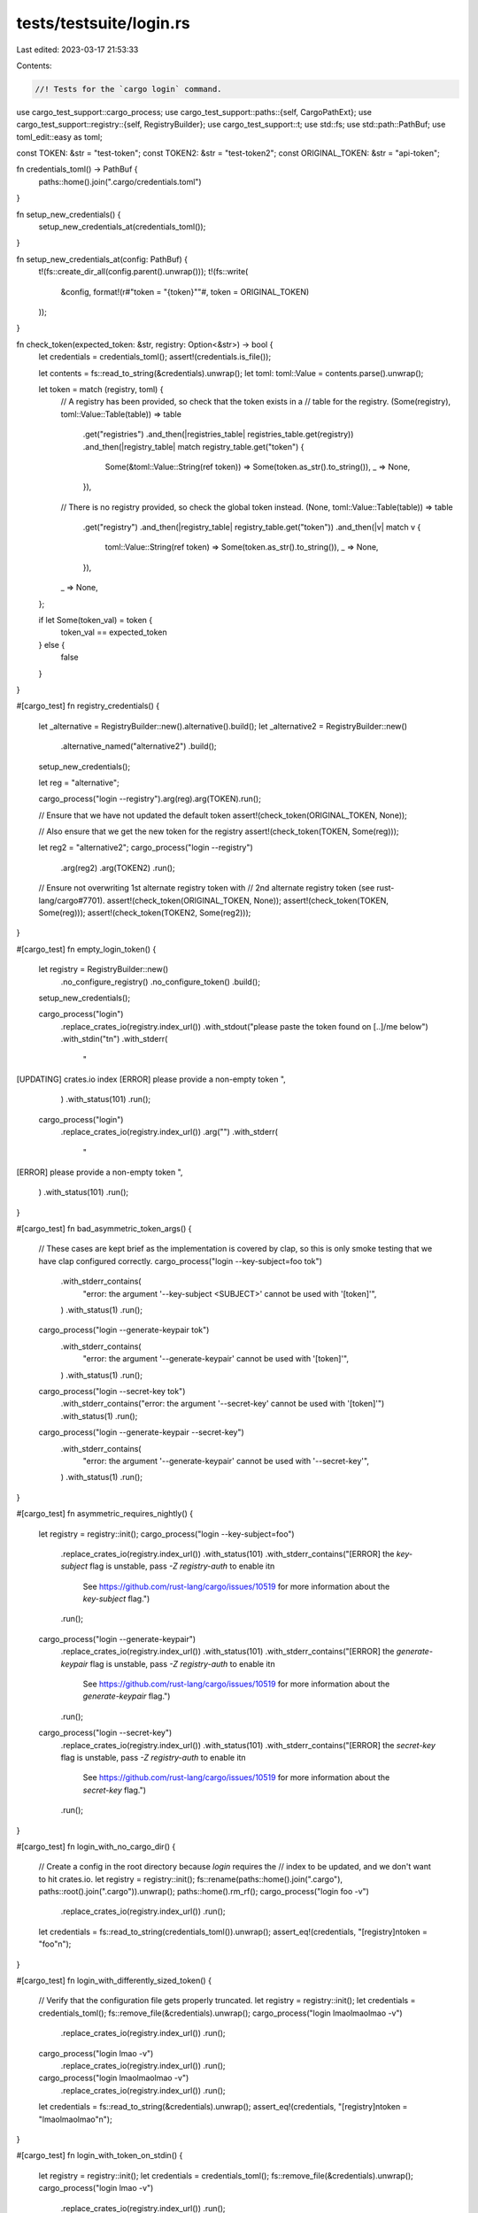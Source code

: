 tests/testsuite/login.rs
========================

Last edited: 2023-03-17 21:53:33

Contents:

.. code-block:: rs

    //! Tests for the `cargo login` command.

use cargo_test_support::cargo_process;
use cargo_test_support::paths::{self, CargoPathExt};
use cargo_test_support::registry::{self, RegistryBuilder};
use cargo_test_support::t;
use std::fs;
use std::path::PathBuf;
use toml_edit::easy as toml;

const TOKEN: &str = "test-token";
const TOKEN2: &str = "test-token2";
const ORIGINAL_TOKEN: &str = "api-token";

fn credentials_toml() -> PathBuf {
    paths::home().join(".cargo/credentials.toml")
}

fn setup_new_credentials() {
    setup_new_credentials_at(credentials_toml());
}

fn setup_new_credentials_at(config: PathBuf) {
    t!(fs::create_dir_all(config.parent().unwrap()));
    t!(fs::write(
        &config,
        format!(r#"token = "{token}""#, token = ORIGINAL_TOKEN)
    ));
}

fn check_token(expected_token: &str, registry: Option<&str>) -> bool {
    let credentials = credentials_toml();
    assert!(credentials.is_file());

    let contents = fs::read_to_string(&credentials).unwrap();
    let toml: toml::Value = contents.parse().unwrap();

    let token = match (registry, toml) {
        // A registry has been provided, so check that the token exists in a
        // table for the registry.
        (Some(registry), toml::Value::Table(table)) => table
            .get("registries")
            .and_then(|registries_table| registries_table.get(registry))
            .and_then(|registry_table| match registry_table.get("token") {
                Some(&toml::Value::String(ref token)) => Some(token.as_str().to_string()),
                _ => None,
            }),
        // There is no registry provided, so check the global token instead.
        (None, toml::Value::Table(table)) => table
            .get("registry")
            .and_then(|registry_table| registry_table.get("token"))
            .and_then(|v| match v {
                toml::Value::String(ref token) => Some(token.as_str().to_string()),
                _ => None,
            }),
        _ => None,
    };

    if let Some(token_val) = token {
        token_val == expected_token
    } else {
        false
    }
}

#[cargo_test]
fn registry_credentials() {
    let _alternative = RegistryBuilder::new().alternative().build();
    let _alternative2 = RegistryBuilder::new()
        .alternative_named("alternative2")
        .build();

    setup_new_credentials();

    let reg = "alternative";

    cargo_process("login --registry").arg(reg).arg(TOKEN).run();

    // Ensure that we have not updated the default token
    assert!(check_token(ORIGINAL_TOKEN, None));

    // Also ensure that we get the new token for the registry
    assert!(check_token(TOKEN, Some(reg)));

    let reg2 = "alternative2";
    cargo_process("login --registry")
        .arg(reg2)
        .arg(TOKEN2)
        .run();

    // Ensure not overwriting 1st alternate registry token with
    // 2nd alternate registry token (see rust-lang/cargo#7701).
    assert!(check_token(ORIGINAL_TOKEN, None));
    assert!(check_token(TOKEN, Some(reg)));
    assert!(check_token(TOKEN2, Some(reg2)));
}

#[cargo_test]
fn empty_login_token() {
    let registry = RegistryBuilder::new()
        .no_configure_registry()
        .no_configure_token()
        .build();
    setup_new_credentials();

    cargo_process("login")
        .replace_crates_io(registry.index_url())
        .with_stdout("please paste the token found on [..]/me below")
        .with_stdin("\t\n")
        .with_stderr(
            "\
[UPDATING] crates.io index
[ERROR] please provide a non-empty token
",
        )
        .with_status(101)
        .run();

    cargo_process("login")
        .replace_crates_io(registry.index_url())
        .arg("")
        .with_stderr(
            "\
[ERROR] please provide a non-empty token
",
        )
        .with_status(101)
        .run();
}

#[cargo_test]
fn bad_asymmetric_token_args() {
    // These cases are kept brief as the implementation is covered by clap, so this is only smoke testing that we have clap configured correctly.
    cargo_process("login --key-subject=foo tok")
        .with_stderr_contains(
            "error: the argument '--key-subject <SUBJECT>' cannot be used with '[token]'",
        )
        .with_status(1)
        .run();

    cargo_process("login --generate-keypair tok")
        .with_stderr_contains(
            "error: the argument '--generate-keypair' cannot be used with '[token]'",
        )
        .with_status(1)
        .run();

    cargo_process("login --secret-key tok")
        .with_stderr_contains("error: the argument '--secret-key' cannot be used with '[token]'")
        .with_status(1)
        .run();

    cargo_process("login --generate-keypair --secret-key")
        .with_stderr_contains(
            "error: the argument '--generate-keypair' cannot be used with '--secret-key'",
        )
        .with_status(1)
        .run();
}

#[cargo_test]
fn asymmetric_requires_nightly() {
    let registry = registry::init();
    cargo_process("login --key-subject=foo")          
        .replace_crates_io(registry.index_url())
        .with_status(101)
        .with_stderr_contains("[ERROR] the `key-subject` flag is unstable, pass `-Z registry-auth` to enable it\n\
            See https://github.com/rust-lang/cargo/issues/10519 for more information about the `key-subject` flag.")
        .run();
    cargo_process("login --generate-keypair")
        .replace_crates_io(registry.index_url())
        .with_status(101)
        .with_stderr_contains("[ERROR] the `generate-keypair` flag is unstable, pass `-Z registry-auth` to enable it\n\
            See https://github.com/rust-lang/cargo/issues/10519 for more information about the `generate-keypair` flag.")
        .run();
    cargo_process("login --secret-key")
        .replace_crates_io(registry.index_url())
        .with_status(101)
        .with_stderr_contains("[ERROR] the `secret-key` flag is unstable, pass `-Z registry-auth` to enable it\n\
            See https://github.com/rust-lang/cargo/issues/10519 for more information about the `secret-key` flag.")
        .run();
}

#[cargo_test]
fn login_with_no_cargo_dir() {
    // Create a config in the root directory because `login` requires the
    // index to be updated, and we don't want to hit crates.io.
    let registry = registry::init();
    fs::rename(paths::home().join(".cargo"), paths::root().join(".cargo")).unwrap();
    paths::home().rm_rf();
    cargo_process("login foo -v")
        .replace_crates_io(registry.index_url())
        .run();
    let credentials = fs::read_to_string(credentials_toml()).unwrap();
    assert_eq!(credentials, "[registry]\ntoken = \"foo\"\n");
}

#[cargo_test]
fn login_with_differently_sized_token() {
    // Verify that the configuration file gets properly truncated.
    let registry = registry::init();
    let credentials = credentials_toml();
    fs::remove_file(&credentials).unwrap();
    cargo_process("login lmaolmaolmao -v")
        .replace_crates_io(registry.index_url())
        .run();
    cargo_process("login lmao -v")
        .replace_crates_io(registry.index_url())
        .run();
    cargo_process("login lmaolmaolmao -v")
        .replace_crates_io(registry.index_url())
        .run();
    let credentials = fs::read_to_string(&credentials).unwrap();
    assert_eq!(credentials, "[registry]\ntoken = \"lmaolmaolmao\"\n");
}

#[cargo_test]
fn login_with_token_on_stdin() {
    let registry = registry::init();
    let credentials = credentials_toml();
    fs::remove_file(&credentials).unwrap();
    cargo_process("login lmao -v")
        .replace_crates_io(registry.index_url())
        .run();
    cargo_process("login")
        .replace_crates_io(registry.index_url())
        .with_stdout("please paste the token found on [..]/me below")
        .with_stdin("some token")
        .run();
    let credentials = fs::read_to_string(&credentials).unwrap();
    assert_eq!(credentials, "[registry]\ntoken = \"some token\"\n");
}

#[cargo_test]
fn login_with_asymmetric_token_and_subject_on_stdin() {
    let registry = registry::init();
    let credentials = credentials_toml();
    fs::remove_file(&credentials).unwrap();
    cargo_process("login --key-subject=foo --secret-key -v -Z registry-auth")
        .masquerade_as_nightly_cargo(&["registry-auth"])
        .replace_crates_io(registry.index_url())
        .with_stdout(
            "\
        please paste the API secret key below
k3.public.AmDwjlyf8jAV3gm5Z7Kz9xAOcsKslt_Vwp5v-emjFzBHLCtcANzTaVEghTNEMj9PkQ",
        )
        .with_stdin("k3.secret.fNYVuMvBgOlljt9TDohnaYLblghqaHoQquVZwgR6X12cBFHZLFsaU3q7X3k1Zn36")
        .run();
    let credentials = fs::read_to_string(&credentials).unwrap();
    assert!(credentials.starts_with("[registry]\n"));
    assert!(credentials.contains("secret-key-subject = \"foo\"\n"));
    assert!(credentials.contains("secret-key = \"k3.secret.fNYVuMvBgOlljt9TDohnaYLblghqaHoQquVZwgR6X12cBFHZLFsaU3q7X3k1Zn36\"\n"));
}

#[cargo_test]
fn login_with_asymmetric_token_on_stdin() {
    let registry = registry::init();
    let credentials = credentials_toml();
    fs::remove_file(&credentials).unwrap();
    cargo_process("login --secret-key -v -Z registry-auth")
        .masquerade_as_nightly_cargo(&["registry-auth"])
        .replace_crates_io(registry.index_url())
        .with_stdout(
            "\
    please paste the API secret key below
k3.public.AmDwjlyf8jAV3gm5Z7Kz9xAOcsKslt_Vwp5v-emjFzBHLCtcANzTaVEghTNEMj9PkQ",
        )
        .with_stdin("k3.secret.fNYVuMvBgOlljt9TDohnaYLblghqaHoQquVZwgR6X12cBFHZLFsaU3q7X3k1Zn36")
        .run();
    let credentials = fs::read_to_string(&credentials).unwrap();
    assert_eq!(credentials, "[registry]\nsecret-key = \"k3.secret.fNYVuMvBgOlljt9TDohnaYLblghqaHoQquVZwgR6X12cBFHZLFsaU3q7X3k1Zn36\"\n");
}

#[cargo_test]
fn login_with_asymmetric_key_subject_without_key() {
    let registry = registry::init();
    let credentials = credentials_toml();
    fs::remove_file(&credentials).unwrap();
    cargo_process("login --key-subject=foo -Z registry-auth")
        .masquerade_as_nightly_cargo(&["registry-auth"])
        .replace_crates_io(registry.index_url())
        .with_stderr_contains("error: need a secret_key to set a key_subject")
        .with_status(101)
        .run();

    // ok so add a secret_key to the credentials
    cargo_process("login --secret-key -v -Z registry-auth")
        .masquerade_as_nightly_cargo(&["registry-auth"])
        .replace_crates_io(registry.index_url())
        .with_stdout(
            "please paste the API secret key below
k3.public.AmDwjlyf8jAV3gm5Z7Kz9xAOcsKslt_Vwp5v-emjFzBHLCtcANzTaVEghTNEMj9PkQ",
        )
        .with_stdin("k3.secret.fNYVuMvBgOlljt9TDohnaYLblghqaHoQquVZwgR6X12cBFHZLFsaU3q7X3k1Zn36")
        .run();

    // and then it should work
    cargo_process("login --key-subject=foo -Z registry-auth")
        .masquerade_as_nightly_cargo(&["registry-auth"])
        .replace_crates_io(registry.index_url())
        .run();

    let credentials = fs::read_to_string(&credentials).unwrap();
    assert!(credentials.starts_with("[registry]\n"));
    assert!(credentials.contains("secret-key-subject = \"foo\"\n"));
    assert!(credentials.contains("secret-key = \"k3.secret.fNYVuMvBgOlljt9TDohnaYLblghqaHoQquVZwgR6X12cBFHZLFsaU3q7X3k1Zn36\"\n"));
}

#[cargo_test]
fn login_with_generate_asymmetric_token() {
    let registry = registry::init();
    let credentials = credentials_toml();
    fs::remove_file(&credentials).unwrap();
    cargo_process("login --generate-keypair -Z registry-auth")
        .masquerade_as_nightly_cargo(&["registry-auth"])
        .replace_crates_io(registry.index_url())
        .with_stdout("k3.public.[..]")
        .run();
    let credentials = fs::read_to_string(&credentials).unwrap();
    assert!(credentials.contains("secret-key = \"k3.secret."));
}


